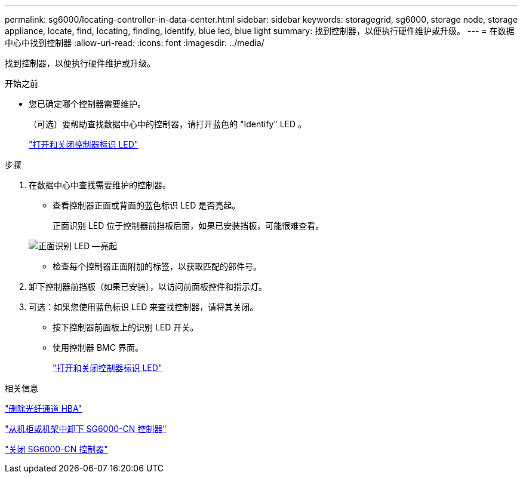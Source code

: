 ---
permalink: sg6000/locating-controller-in-data-center.html 
sidebar: sidebar 
keywords: storagegrid, sg6000, storage node, storage appliance, locate, find, locating, finding, identify, blue led, blue light 
summary: 找到控制器，以便执行硬件维护或升级。 
---
= 在数据中心中找到控制器
:allow-uri-read: 
:icons: font
:imagesdir: ../media/


[role="lead"]
找到控制器，以便执行硬件维护或升级。

.开始之前
* 您已确定哪个控制器需要维护。
+
（可选）要帮助查找数据中心中的控制器，请打开蓝色的 "Identify" LED 。

+
link:turning-controller-identify-led-on-and-off.html["打开和关闭控制器标识 LED"]



.步骤
. 在数据中心中查找需要维护的控制器。
+
** 查看控制器正面或背面的蓝色标识 LED 是否亮起。
+
正面识别 LED 位于控制器前挡板后面，如果已安装挡板，可能很难查看。

+
image::../media/sg6060_front_panel_service_led_on.jpg[正面识别 LED —亮起]

** 检查每个控制器正面附加的标签，以获取匹配的部件号。


. 卸下控制器前挡板（如果已安装），以访问前面板控件和指示灯。
. 可选：如果您使用蓝色标识 LED 来查找控制器，请将其关闭。
+
** 按下控制器前面板上的识别 LED 开关。
** 使用控制器 BMC 界面。
+
link:turning-controller-identify-led-on-and-off.html["打开和关闭控制器标识 LED"]





.相关信息
link:removing-fibre-channel-hba.html["删除光纤通道 HBA"]

link:removing-sg6000-cn-controller-from-cabinet-or-rack.html["从机柜或机架中卸下 SG6000-CN 控制器"]

link:shutting-down-sg6000-cn-controller.html["关闭 SG6000-CN 控制器"]

